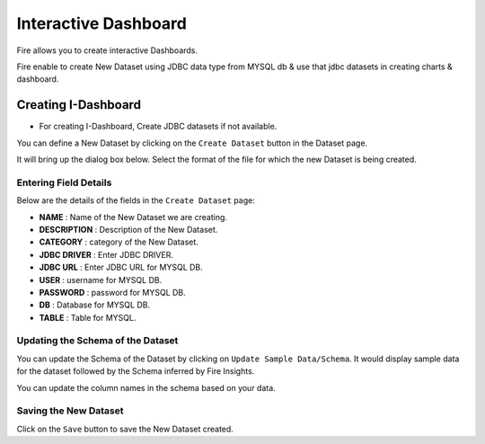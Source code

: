 Interactive Dashboard
=======================

Fire allows you to create interactive Dashboards.

Fire enable to create New Dataset using JDBC data type from MYSQL db & use that jdbc datasets in creating charts & dashboard.

Creating I-Dashboard
--------------------

- For creating I-Dashboard, Create JDBC datasets if not available.

You can define a New Dataset by clicking on the ``Create Dataset`` button in the Dataset page.

It will bring up the dialog box below. Select the format of the file for which the new Dataset is being created.

.. figure:: ../../_assets/tutorials/dataset/jdbc_dataset.PNG
   :alt: Dataset
   :align: center
   :width: 60%

Entering Field Details
^^^^^^^^^^^^^^^^^^^^

Below are the details of the fields in the ``Create Dataset`` page:

- **NAME** : Name of the New Dataset we are creating.
- **DESCRIPTION** : Description of the New Dataset.
- **CATEGORY** : category of the New Dataset.
- **JDBC DRIVER** : Enter JDBC DRIVER.
- **JDBC URL** : Enter JDBC URL for MYSQL DB.
- **USER** : username for MYSQL DB.
- **PASSWORD** : password for MYSQL DB.
- **DB** : Database for MYSQL DB.
- **TABLE** : Table for MYSQL.


.. figure:: ../../_assets/tutorials/dataset/create_data.PNG
   :alt: Dataset
   :align: center
   :width: 60%

Updating the Schema of the Dataset
^^^^^^^^^^^^^^^^^^^^

You can update the Schema of the Dataset by clicking on ``Update Sample Data/Schema``. It would display sample data for the dataset followed by the Schema inferred by Fire Insights.

You can update the column names in the schema based on your data.
 
 .. figure:: ../../_assets/tutorials/dataset/update_sampledata.PNG
   :alt: Dataset
   :align: center
   :width: 60%

Saving the New Dataset
^^^^^^^^^^^^^^^^^^^^

Click on the ``Save`` button to save the New Dataset created.

